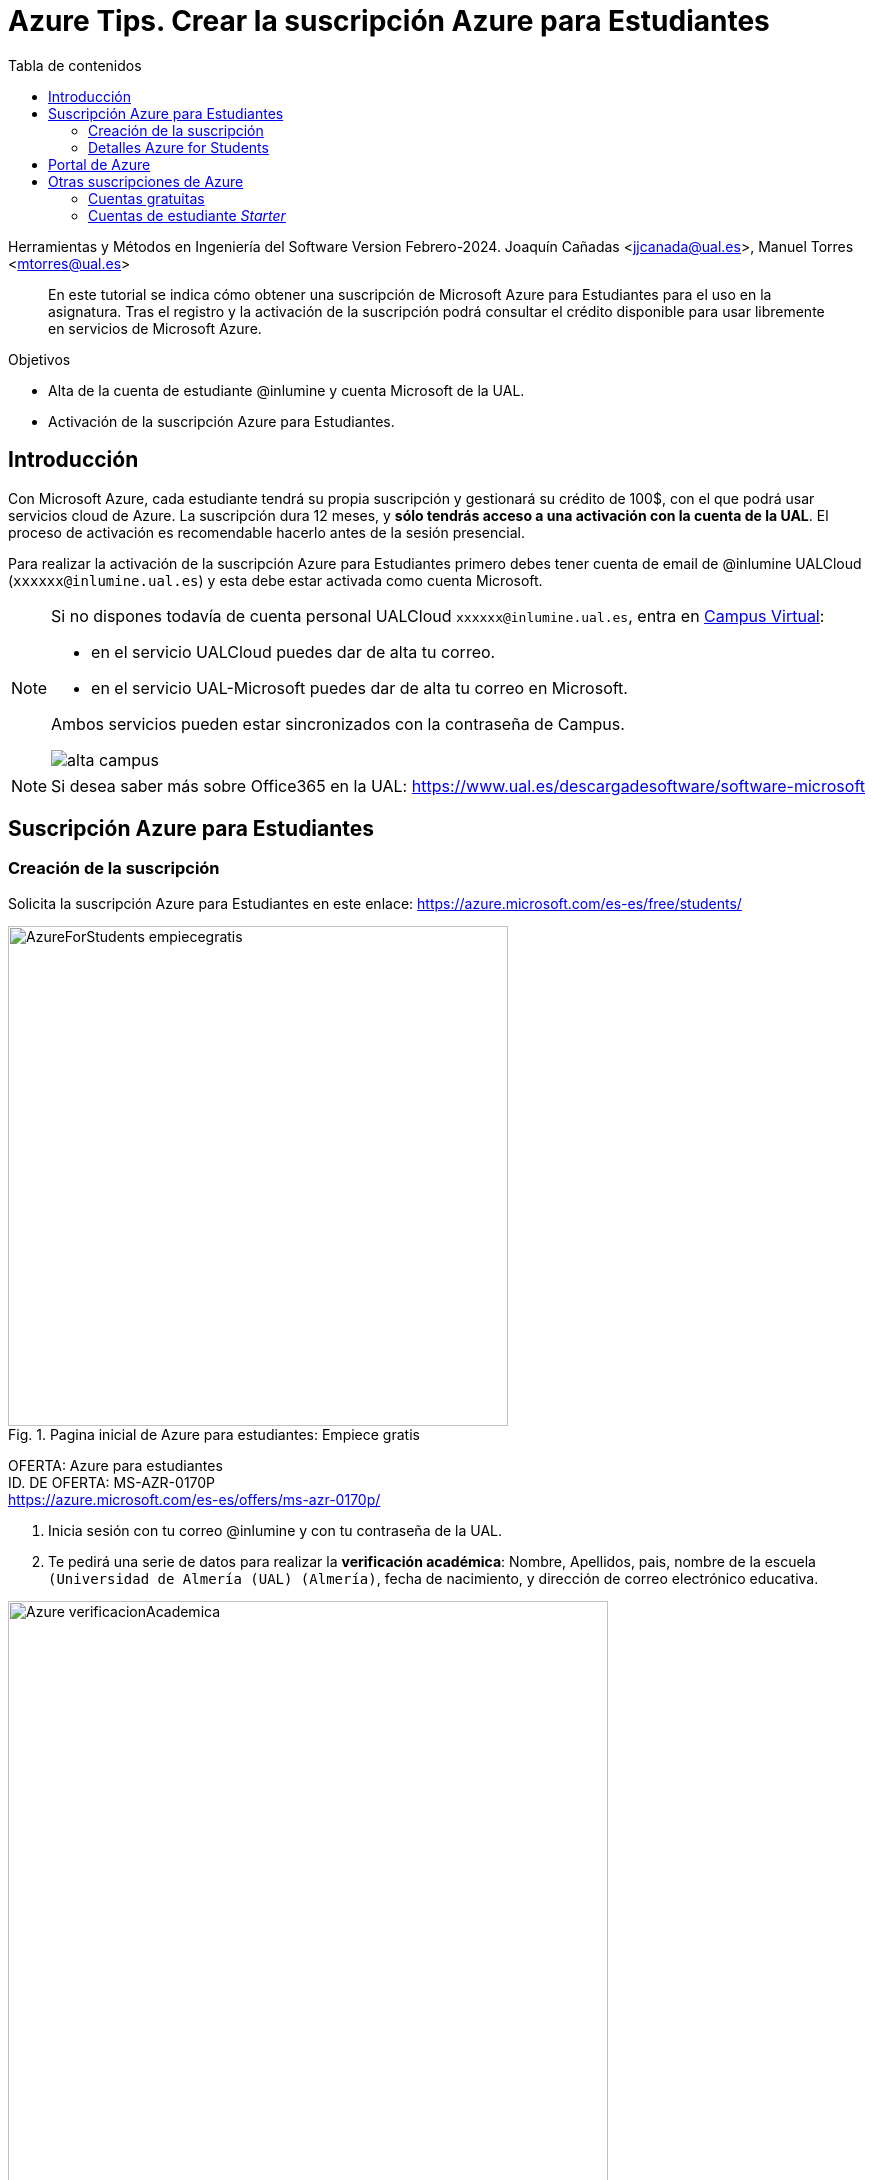 ////
Codificación, idioma, tabla de contenidos, tipo de documento
////
:encoding: utf-8
:lang: es
:toc: right
:toc-title: Tabla de contenidos
:keywords: Selenium end-to-end testing
:doctype: book
:icons: font

////
/// activar btn:
////
:experimental:

:source-highlighter: rouge
:rouge-linenums-mode: inline

// :highlightjsdir: ./highlight

:figure-caption: Fig.
:imagesdir: images

////
Nombre y título del trabajo
////
= Azure Tips. Crear la suscripción Azure para Estudiantes

Herramientas y Métodos en Ingeniería del Software
Version Febrero-2024.
Joaquín Cañadas <jjcanada@ual.es>, Manuel Torres <mtorres@ual.es>

// Entrar en modo no numerado de apartados
:numbered!: 

[abstract]
////
COLOCA A CONTINUACIÓN EL RESUMEN
////
En este tutorial se indica cómo obtener una suscripción de Microsoft Azure para Estudiantes para el uso en la asignatura. Tras el registro y la activación de la suscripción podrá consultar el crédito disponible para usar libremente en servicios de Microsoft Azure.

.Objetivos
* Alta de la cuenta de estudiante @inlumine y cuenta Microsoft de la UAL.
* Activación de la suscripción Azure para Estudiantes.

== Introducción

Con Microsoft Azure, cada estudiante tendrá su propia suscripción y gestionará su crédito de 100$, con el que podrá usar servicios cloud de Azure. La suscripción dura 12 meses, y *sólo tendrás acceso a una activación con la cuenta de la UAL*. El proceso de activación es recomendable hacerlo antes de la sesión presencial. 

Para realizar la activación de la suscripción Azure para Estudiantes primero debes tener cuenta de email de @inlumine UALCloud (`xxxxxx@inlumine.ual.es`) y esta debe estar activada como cuenta Microsoft. 

[NOTE]
====
Si no dispones todavía de cuenta personal UALCloud `xxxxxx@inlumine.ual.es`, entra en https://campus.ual.es/[Campus Virtual]:

 - en el servicio UALCloud puedes dar de alta tu correo.
 - en el servicio UAL-Microsoft puedes dar de alta tu correo en Microsoft.

Ambos servicios pueden estar sincronizados con la contraseña de Campus.

image::alta-campus.png[role="thumb", align="center"]
====


[NOTE]
====
Si desea saber más sobre Office365 en la UAL: https://www.ual.es/descargadesoftware/software-microsoft
====

== Suscripción Azure para Estudiantes

=== Creación de la suscripción

Solicita la suscripción Azure para Estudiantes en este enlace: https://azure.microsoft.com/es-es/free/students/

.Pagina inicial de Azure para estudiantes: Empiece gratis
image::AzureForStudents-empiecegratis.png[role="thumb", align="center", width=500, pdfwidth=60%]

****
[%hardbreaks]
OFERTA: Azure para estudiantes
ID. DE OFERTA: MS-AZR-0170P
https://azure.microsoft.com/es-es/offers/ms-azr-0170p/
****

. Inicia sesión con tu correo @inlumine y con tu contraseña de la UAL. 

. Te pedirá una serie de datos para realizar la *verificación académica*: Nombre, Apellidos, pais, nombre de la escuela `(Universidad de Almería (UAL) (Almería)`, fecha de nacimiento, y dirección de correo electrónico educativa. 

.Azure para estudiantes: Verificación académica
image::Azure-verificacionAcademica.png[role="thumb", align="center", width=600, pdfwidth=60%]


[start=3]

. Acepta la verificación académica.

. Tras ello, rellena tu *perfil de estudiante*: País (`España`), Nombre, Apellidos, email, número de teléfono. En número de teléfono, debes introducir tu *número de móvil* porque _recibirás un SMS_. 

.Azure para estudiantes: Perfil de estudiante (1)
image::Azure-Sign_up01.png[role="thumb", align="center", width=700, pdfwidth=60%]

[start=5]
. Mas datos del perfil: CIF de empresa (`Q5450008G`), Dirección (`Ctra. Sacramento s/n`), Ciudad (`Almería`), Provincia (`Almería`), Código postal (`04120`).

.Azure para estudiantes: Perfil de estudiante (2)
image::Azure-Sign_up02.png[role="thumb", align="center", width=700, pdfwidth=60%]

[start=6]
. Acepta el contrato de cliente, y haz clic en *Registrarse*.

.Azure para estudiantes: Perfil de estudiante (3)
image::Azure-Sign_up03.png[role="thumb", align="center", width=700, pdfwidth=60%]

[start=7]
. Ten paciencia, puede tardar unos segundos.

. Si todo ha ido bien, tu cuenta de Azure para Estudiantes ya está activada !!!!.

.Azure para estudiantes: Portal de Azure
image::Azure-Sign_up04.png[role="thumb", align="center", width=600, pdfwidth=60%]

=== Detalles Azure for Students

Azure para Estudiantes ofrece *$100* en créditos de Azure que puede usar durante los *12 primeros meses* en la mayoría de los productos de Azure, junto con algunos *servicios gratuitos* (sujetos a cambios), sin necesidad de facilitar una tarjeta de crédito al suscribirse.

El crédito que no se haya utilizado no se puede transferir a los meses siguientes ni a otras suscripciones de Azure.

Si agota el crédito disponible, se deshabilitará su suscripción de Azure. En ese caso, puede cambiar a una suscripción Pago por uso (requiere tarjeta de crédito). Se recomienda *no agotar el crédito* para tener la posibilidad de seguir usando los recursos gratuitos durante doce meses.

[NOTE]
====
Si por algún motivo no has podido activar tu suscripción de Azure para Estudiantes, *informa al profesor*. Es posible que ya hayas usado tu crédito en cursos anteriores y no deje volver a activarlo. *No te preocupes*, el profesor te dará la solución. En este caso, debes esperar la respuesta del profesor, confirmando que tu suscripción está activa. 

image::AzureForStudents-noreunerequisitos.png[role="thumb", align="center", width=600, pdfwidth=60%]
====

[NOTE]
====
*¿Cómo puedo saber cuánto me queda del crédito de 100$?*
Puedes ver el crédito que te queda en el portal Microsoft Azure Sponsorships: https://www.microsoftazuresponsorships.com/

image::AzureForStudents-credito.png[role="thumb", align="center", width=600, pdfwidth=60%]
====

****
Más información

- https://azure.microsoft.com/es-es/free/free-account-students-faq/[Preguntas más frecuentes de Azure para Estudiantes]
****

== Portal de Azure

Tras activar tu suscripción Azure para Estudiantes, entra en el Portal de Azure, con las credenciales de la UAL.

Comprueba que tu suscripción está activa:

.Comprueba tu suscripción Azure para Estudiantes
image::AzureForStudents-checkSubscription.png[role="thumb", align="center"]

.Suscripción Azure para Estudiantes
image::AzureForStudents-subscription.png[width=500,role="thumb", align="center"]

[IMPORTANT]
====
Hasta aquí, la actividad estaría completada.
====

== Otras suscripciones de Azure

[NOTE]
====
DE AQUÍ EN ADELANTE **NO REALIZAR**, SOLAMENTE COMO DOCUMENTACIÓN
====

Existen diversas formas de comenzar a usar Azure, ya sean estudiantes __Starters__ y para cualquiera que lo desee: 

. Cuentas gratuitas (cualquiera, con tarjeta de crédito)
. Cuentas Azure para Estudiantes Starter

=== Cuentas gratuitas

Cualquier persona puede activar la "Cuenta Gratuita" de Azure con 170€ durante 30 días (https://azure.microsoft.com/es-es/free/) y algunos servicios durante 12 meses, y otros gratuitos para siempre. Pero si lo hacéis, os *pedirá una tarjeta de crédito* para verificar vuestra identidad, aunque no cobrará nada de la misma.


=== Cuentas de estudiante __Starter__

****
[%hardbreaks]
OFERTA: Azure para estudiantes: Starter
ID. DE OFERTA: MS-AZR-0144P
https://azure.microsoft.com/es-es/offers/ms-azr-0144p/
****

También podéis solicitar una cuenta Azure de estudiante de iniciación (starter) usando tu email de @inlumine.ual.es. Sin embargo, estas cuentas están pensadas para estudios preuniversitarios y *solamente ofrecen recursos limitados (PaaS)*, y *no incluyen las máquinas virtuales (IaaS)*. Por ello, para la asignatura necesitamos las cuentas creadas con la suscripción Azure para Estudiantes.

Pasos para crear cuenta Azure de estudiante Starter:

- Loguearse usando la cuenta Microsoft xxxxxx@inlumine.ual.es

- Completar los datos Verificar cuenta estudiante, introduciendo un número de móvil válido

- Revisar la bandeja de entrada del email @inlumine.ual.es, y verificar el registro

- Tardará unos minutos en crear la suscripción de estudiante

